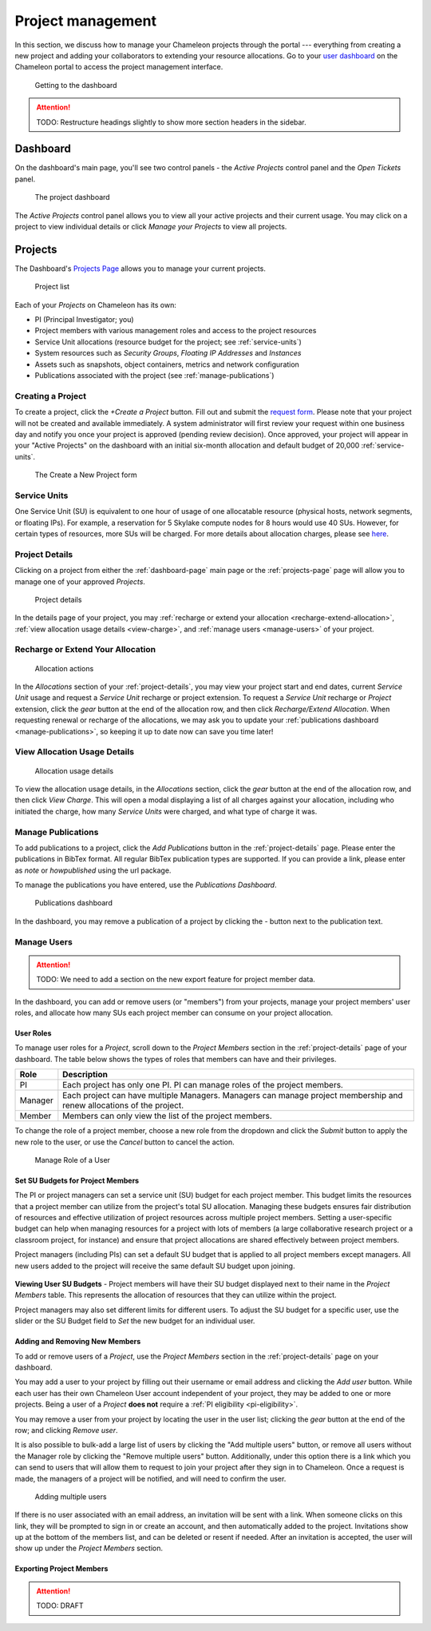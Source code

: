 .. _project-management:

==================
Project management
==================

In this section, we discuss how to manage your Chameleon projects through the
portal --- everything from creating a new project and adding your collaborators
to extending your resource allocations. Go to your `user dashboard
<https://www.chameleoncloud.org/user/dashboard/>`_ on the Chameleon portal to
access the project management interface.

.. figure:: project/getting_to_dashboard.png
  :alt: Getting to the dashboard

  Getting to the dashboard

.. attention::

  TODO: Restructure headings slightly to show more section headers in the sidebar.

.. _dashboard-page:

Dashboard
=========

On the dashboard's main page, you'll see two control panels - the *Active Projects*
control panel and the *Open Tickets* panel.

.. figure:: project/dashboard.png
  :alt: The project dashboard

  The project dashboard

The *Active Projects* control panel allows you to view all your active projects
and their current usage. You may click on a project to view individual details or click
`Manage your Projects` to view all projects.

.. _projects-page:

Projects
========

The Dashboard's `Projects Page <https://www.chameleoncloud.org/user/projects/>`_
allows you to manage your current projects.

.. figure:: project/projects.png
  :alt: Project list

  Project list

Each of your *Projects* on Chameleon has its own:

- PI (Principal Investigator; you)
- Project members with various management roles and access to the project resources
- Service Unit allocations (resource budget for the project; see :ref:`service-units`)
- System resources such as *Security Groups*, *Floating IP Addresses* and
  *Instances*
- Assets such as snapshots, object containers, metrics and network configuration
- Publications associated with the project (see :ref:`manage-publications`)

.. _creating-a-project:

Creating a Project
------------------

To create a project, click the *+Create a Project* button. Fill out and submit
the `request form <https://www.chameleoncloud.org/user/projects/new/>`_. Please
note that your project will not be created and available immediately. A system
administrator will first review your request within one business day and notify
you once your project is approved (pending review decision). Once approved,
your project will appear in your "Active Projects" on the dashboard with an
initial six-month allocation and default budget of 20,000 :ref:`service-units`.

.. figure:: project/createproject.png
  :alt: The Create a New Project form

  The Create a New Project form

.. _service-units:

Service Units
-------------

One Service Unit (SU) is equivalent to one hour of usage of one allocatable
resource (physical hosts, network segments, or floating IPs). For example, a
reservation for 5 Skylake compute nodes for 8 hours would use 40 SUs. However,
for certain types of resources, more SUs will be charged. For more details about
allocation charges, please see `here
<https://www.chameleoncloud.org/learn/frequently-asked-questions/#toc-what-are-the-units-of-an-allocation-and-how-am-i-charged->`_.

.. _project-details:

Project Details
---------------

Clicking on a project from either the :ref:`dashboard-page` main page or the
:ref:`projects-page` page will allow you to manage one of your approved
*Projects*.

.. figure:: project/projectdetails.png
  :alt: Project details

  Project details

In the details page of your project, you may :ref:`recharge or extend your
allocation <recharge-extend-allocation>`, :ref:`view allocation usage details <view-charge>`,
and :ref:`manage users <manage-users>` of your project.

.. _recharge-extend-allocation:

Recharge or Extend Your Allocation
----------------------------------

.. figure:: project/allocationactions.png
  :alt: Allocation Actions

  Allocation actions

In the *Allocations* section of your :ref:`project-details`, you may view your
project start and end dates, current *Service Unit* usage and request a
*Service Unit* recharge or project extension. To request a *Service Unit* recharge or
*Project* extension, click the *gear* button at the end of the
allocation row, and then click *Recharge/Extend Allocation*. 
When requesting renewal or recharge of the allocations, we may
ask you to update your :ref:`publications dashboard <manage-publications>`, so
keeping it up to date now can save you time later! 

.. _view-charge:

View Allocation Usage Details
------------------------------

.. figure:: project/allocationusagedetails.png
  :alt: Allocation Usage Details

  Allocation usage details

To view the allocation usage details, in the *Allocations* section,
click the *gear* button at the end of the
allocation row, and then click *View Charge*. This will open a modal
displaying a list of all charges against your allocation, including
who initiated the charge, how many *Service Units* were charged, and
what type of charge it was. 


.. _manage-publications:

Manage Publications
--------------------

To add publications to a project, click the *Add Publications* button in the
:ref:`project-details` page. Please enter the publications in BibTex format. All
regular BibTex publication types are supported. If you can provide a link,
please enter as *note* or *howpublished* using the url package.


To manage the publications you have entered, use the *Publications Dashboard*.

.. figure:: project/publication.png
  :alt: Publications dashboard
  
  Publications dashboard
  
In the dashboard, you may remove a publication of a project by clicking the -
button next to the publication text. 

.. _manage-users:

Manage Users
------------

.. attention::

  TODO: We need to add a section on the new export feature for project member data.

In the dashboard, you can add or remove users (or "members") from your
projects, manage your project members' user roles, and allocate how many SUs
each project member can consume on your project allocation.

.. _user_roles:

User Roles
~~~~~~~~~~

To manage user roles for a *Project*, scroll down to the *Project Members*
section in the :ref:`project-details` page of your dashboard. The table below
shows the types of roles that members can have and their privileges.

+---------+---------------------------------------------------------------------------+
| Role    | Description                                                               |
+=========+===========================================================================+
| PI      | Each project has only one PI. PI can manage roles of the project members. |
+---------+---------------------------------------------------------------------------+
| Manager | Each project can have multiple Managers. Managers can manage project      | 
|         | membership and renew allocations of the project.                          |
+---------+---------------------------------------------------------------------------+
| Member  | Members can only view the list of the project members.                    |
+---------+---------------------------------------------------------------------------+

To change the role of a project member, choose a new role from the dropdown and
click the *Submit* button to apply the new role to the user, or
use the *Cancel* button to cancel the action.

.. figure:: project/managerole.png
  :alt: Manage Role of a User

  Manage Role of a User

.. _set-SU-budgets:

Set SU Budgets for Project Members
~~~~~~~~~~~~~~~~~~~~~~~~~~~~~~~~~~

The PI or project managers can set a service unit (SU) budget for each project
member. This budget limits the resources that a project member can utilize from
the project's total SU allocation. Managing these budgets ensures fair
distribution of resources and effective utilization of project resources across
multiple project members. Setting a user-specific budget can help when managing
resources for a project with lots of members (a large collaborative research
project or a classroom project, for instance) and ensure that project
allocations are shared effectively between project members.

Project managers (including PIs) can set a default SU budget that is applied to
all project members except managers. All new users added to the project will
receive the same default SU budget upon joining.

.. figure:: project/defaultbudget.png
  :alt: Set project default budget

**Viewing User SU Budgets** - Project members will have their SU budget
displayed next to their name in the *Project Members* table. This represents
the allocation of resources that they can utilize within the project.

Project managers may also set different limits for different users. To adjust
the SU budget for a specific user, use the slider or the SU Budget field to
*Set* the new budget for an individual user.

.. figure:: project/subudgetslider.png
  :alt: Adjust SU budget for user

.. _add-remove-members:

Adding and Removing New Members
~~~~~~~~~~~~~~~~~~~~~~~~~~~~~~~

To add or remove users of a *Project*, use the *Project Members* section in the
:ref:`project-details` page on your dashboard.

You may add a user to your project by filling out their username or email
address and clicking the *Add user* button. While each user has their own
Chameleon User account independent of your project, they may be added to one or
more projects. Being a user of a *Project* **does not** require a :ref:`PI
eligibility <pi-eligibility>`.

You may remove a user from your project by locating the user in the user list;
clicking the *gear* button at the end of the row; and clicking *Remove user*.

It is also possible to bulk-add a large list of users by clicking the "Add
multiple users" button, or remove all users without the Manager role by
clicking the "Remove multiple users" button. Additionally, under this option
there is a link which you can send to users that will allow them to request to
join your project after they sign in to Chameleon. Once a request is made, the
managers of a project will be notified, and will need to confirm the user.

.. figure:: project/multiple_users.png
  :alt: Adding multiple users.
  
  Adding multiple users

If there is no user associated with an email address, an invitation will be
sent with a link. When someone clicks on this link, they will be prompted to
sign in or create an account, and then automatically added to the project.
Invitations show up at the bottom of the members list, and can be deleted or
resent if needed. After an invitation is accepted, the user will show up under
the *Project Members* section.

Exporting Project Members
~~~~~~~~~~~~~~~~~~~~~~~~~

.. attention::

  TODO: DRAFT